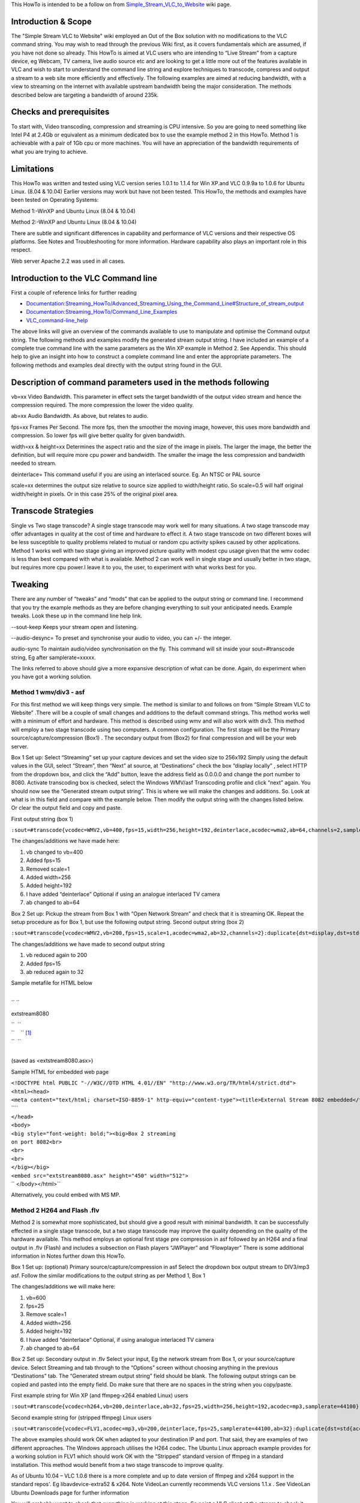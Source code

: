 .. raw:: mediawiki

   {{Howto|stream VLC to a website with .asf and Flash}}

This HowTo is intended to be a follow on from `Simple_Stream_VLC_to_Website <Simple_Stream_VLC_to_Website>`__ wiki page.

Introduction & Scope
--------------------

The "Simple Stream VLC to Website" wiki employed an Out of the Box solution with no modifications to the VLC command string. You may wish to read through the previous Wiki first, as it covers fundamentals which are assumed, if you have not done so already. This HowTo is aimed at VLC users who are intending to “Live Stream” from a capture device, eg Webcam, TV camera, live audio source etc and are looking to get a little more out of the features available in VLC and wish to start to understand the command line string and explore techniques to transcode, compress and output a stream to a web site more efficiently and effectively. The following examples are aimed at reducing bandwidth, with a view to streaming on the internet with available upstream bandwidth being the major consideration. The methods described below are targeting a bandwidth of around 235k.

Checks and prerequisites
------------------------

To start with, Video transcoding, compression and streaming is CPU intensive. So you are going to need something like Intel P4 at 2.4Gb or equivalent as a minimum dedicated box to use the example method 2 in this HowTo. Method 1 is achievable with a pair of 1Gb cpu or more machines. You will have an appreciation of the bandwidth requirements of what you are trying to achieve.

Limitations
-----------

This HowTo was written and tested using VLC version series 1.0.1 to 1.1.4 for Win XP.and VLC 0.9.9a to 1.0.6 for Ubuntu Linux. (8.04 & 10.04) Earlier versions may work but have not been tested. This HowTo, the methods and examples have been tested on Operating Systems:

Method 1:-WinXP and Ubuntu Linux (8.04 & 10.04)

Method 2:-WinXP and Ubuntu Linux (8.04 & 10.04)

There are subtle and significant differences in capability and performance of VLC versions and their respective OS platforms. See Notes and Troubleshooting for more information. Hardware capability also plays an important role in this respect.

Web server Apache 2.2 was used in all cases.

Introduction to the VLC Command line
------------------------------------

First a couple of reference links for further reading

-  `Documentation:Streaming_HowTo/Advanced_Streaming_Using_the_Command_Line#Structure_of_stream_output <Documentation:Streaming_HowTo/Advanced_Streaming_Using_the_Command_Line#Structure_of_stream_output>`__
-  `Documentation:Streaming_HowTo/Command_Line_Examples <Documentation:Streaming_HowTo/Command_Line_Examples>`__
-  `VLC_command-line_help <VLC_command-line_help>`__

The above links will give an overview of the commands available to use to manipulate and optimise the Command output string. The following methods and examples modify the generated stream output string. I have included an example of a complete true command line with the same parameters as the Win XP example in Method 2. See Appendix. This should help to give an insight into how to construct a complete command line and enter the appropriate parameters. The following methods and examples deal directly with the output string found in the GUI.

Description of command parameters used in the methods following
---------------------------------------------------------------

vb=xx Video Bandwidth. This parameter in effect sets the target bandwidth of the output video stream and hence the compression required. The more compression the lower the video quality.

ab=xx Audio Bandwidth. As above, but relates to audio.

fps=xx Frames Per Second. The more fps, then the smoother the moving image, however, this uses more bandwidth and compression. So lower fps will give better quality for given bandwidth.

width=xx & height=xx Determines the aspect ratio and the size of the image in pixels. The larger the image, the better the definition, but will require more cpu power and bandwidth. The smaller the image the less compression and bandwidth needed to stream.

deinterlace= This command useful if you are using an interlaced source. Eg. An NTSC or PAL source

scale=xx determines the output size relative to source size applied to width/height ratio. So scale=0.5 will half original width/height in pixels. Or in this case 25% of the original pixel area.

Transcode Strategies
--------------------

Single vs Two stage transcode? A single stage transcode may work well for many situations. A two stage transcode may offer advantages in quality at the cost of time and hardware to effect it. A two stage transcode on two different boxes will be less susceptible to quality problems related to mutual or random cpu activity spikes caused by other applications. Method 1 works well with two stage giving an improved picture quality with modest cpu usage given that the wmv codec is less than best compared with what is available. Method 2 can work well in single stage and usually better in two stage, but requires more cpu power.I leave it to you, the user, to experiment with what works best for you.

Tweaking
--------

There are any number of “tweaks” and “mods” that can be applied to the output string or command line. I recommend that you try the example methods as they are before changing everything to suit your anticipated needs. Example tweaks. Look these up in the command line help link.

--sout-keep Keeps your stream open and listening.

--audio-desync= To preset and synchronise your audio to video, you can +/- the integer.

audio-sync To maintain audio/video synchronisation on the fly. This command will sit inside your sout=#transcode string, Eg after samplerate=xxxxx.

The links referred to above should give a more expansive description of what can be done. Again, do experiment when you have got a working solution.

Method 1 wmv/div3 - asf
~~~~~~~~~~~~~~~~~~~~~~~

For this first method we will keep things very simple. The method is similar to and follows on from “Simple Stream VLC to Website” .There will be a couple of small changes and additions to the default command strings. This method works well with a minimum of effort and hardware. This method is described using wmv and will also work with div3. This method will employ a two stage transcode using two computers. A common configuration. The first stage will be the Primary source/capture/compression (Box1) . The secondary output from (Box2) for final compression and will be your web server.

Box 1 Set up: Select “Streaming” set up your capture devices and set the video size to 256x192 Simply using the default values in the GUI, select “Stream”, then “Next” at source, at “Destinations” check the box “display locally” , select HTTP from the dropdown box, and click the “Add” button, leave the address field as 0.0.0.0 and change the port number to 8080. Activate transcoding box is checked, select the Windows WMV/asf Transcoding profile and click “next” again. You should now see the “Generated stream output string”. This is where we will make the changes and additions. So. Look at what is in this field and compare with the example below. Then modify the output string with the changes listed below. Or clear the output field and copy and paste.

First output string (box 1)

``:sout=#transcode{vcodec=WMV2,vb=400,fps=15,width=256,height=192,deinterlace,acodec=wma2,ab=64,channels=2,samplerate=44100}:duplicate{dst=std{access=http,mux=asf,dst=/},dst=display}``

The changes/additions we have made here:

#. vb changed to vb=400
#. Added fps=15
#. Removed scale=1
#. Added width=256
#. Added height=192
#. I have added “deinterlace” Optional if using an analogue interlaced TV camera
#. ab changed to ab=64

Box 2 Set up: Pickup the stream from Box 1 with “Open Network Stream” and check that it is streaming OK. Repeat the setup procedure as for Box 1, but use the following output string. Second output string (box 2)

``:sout=#transcode{vcodec=WMV2,vb=200,fps=15,scale=1,acodec=wma2,ab=32,channels=2}:duplicate{dst=display,dst=std{access=http,mux=asf,dst=/}}``

The changes/additions we have made to second output string

1. vb reduced again to 200

2. Added fps=15

3. ab reduced again to 32

Sample metafile for HTML below

| 
| `` ``

.. raw:: html

   <TITLE>

extstream8080

.. raw:: html

   </TITLE>

| ``  ``\ 
| ``    ``\  [1]_
| ``  ``\ 
| 

(saved as <extstream8080.asx>)

Sample HTML for embedded web page

| ``<!DOCTYPE html PUBLIC "-//W3C//DTD HTML 4.01//EN" "http://www.w3.org/TR/html4/strict.dtd">``
| ``<html><head>``
| ``<meta content="text/html; charset=ISO-8859-1" http-equiv="content-type"><title>External Stream 8082 embedded</title>``
| ````
| ``</head>``
| ``<body>``
| ``<big style="font-weight: bold;"><big>Box 2 streaming``
| ``on port 8082<br>``
| ``<br>``
| ``<br>``
| ``</big></big>``
| ``<embed src="extstream8080.asx" height="450" width="512">``
| `` </body></html>``

Alternatively, you could embed with MS MP.

Method 2 H264 and Flash .flv
~~~~~~~~~~~~~~~~~~~~~~~~~~~~

Method 2 is somewhat more sophisticated, but should give a good result with minimal bandwidth. It can be successfully effected in a single stage transcode, but a two stage transcode may improve the quality depending on the quality of the hardware available. This method employs an optional first stage pre compression in asf followed by an H264 and a final output in .flv (Flash) and includes a subsection on Flash players “JWPlayer” and “Flowplayer” There is some additional information in Notes further down this HowTo.

Box 1 Set up: (optional) Primary source/capture/compression in asf Select the dropdown box output stream to DIV3/mp3 asf. Follow the similar modifications to the output string as per Method 1, Box 1

The changes/additions we will make here:

#. vb=600
#. fps=25
#. Remove scale=1
#. Added width=256
#. Added height=192
#. I have added “deinterlace” Optional, if using analogue interlaced TV camera
#. ab changed to ab=64

Box 2 Set up: Secondary output in .flv Select your input, Eg the network stream from Box 1, or your source/capture device. Select Streaming and tab through to the “Options” screen without choosing anything in the previous “Destinations” tab. The “Generated stream output string” field should be blank. The following output strings can be copied and pasted into the empty field. Do make sure that there are no spaces in the string when you copy/paste.

First example string for Win XP (and ffmpeg-x264 enabled Linux) users

``:sout=#transcode{vcodec=h264,vb=200,deinterlace,ab=32,fps=25,width=256,height=192,acodec=mp3,samplerate=44100}:duplicate{dst=std{access=http{mime=video/x-flv},mux=ffmpeg{mux=flv},dst=/mediaplayer/stream.flv},dst=display}``

Second example string for (stripped ffmpeg) Linux users

``:sout=#transcode{vcodec=FLV1,acodec=mp3,vb=200,deinterlace,fps=25,samplerate=44100,ab=32}:duplicate{dst=std{access=http,mux=ffmpeg{mux=flv},dst=/stream.flv},dst=display}``

The above examples should work OK when adapted to your destination IP and port. That said, they are examples of two different approaches. The Windows approach utilises the H264 codec. The Ubuntu Linux approach example provides for a working solution in FLV1 which should work OK with the “Stripped” standard version of ffmpeg in a standard installation. This method would benefit from a two stage transcode to improve quality.

As of Ubuntu 10.04 – VLC 1.0.6 there is a more complete and up to date version of ffmpeg and x264 support in the standard repos'. Eg libavdevice-extra52 & x264. Note VideoLan currently recommends VLC versions 1.1.x . See VideoLan Ubuntu Downloads page for further information

You will probably want to check that everything is working at this stage. So point a VLC client at the stream to check it out. Check out the “Troubleshooting” section.

Next we will need a player to embed the stream into a web page. JWPlayer and Flowplayer are suitable for this purpose. Both of these players need a path to their java files.Eg. The Win XP example had /mediaplayer/ in the path This was the default folder for JWPlayer in that example. The Linux example assumed that the necessary java files placed in the root dir of the webserver and needed no path. These players are described in detail in the documentation on their websites. If you have not used these players before, take time to become familiar with them before using them in this context.

http://flowplayer.org/

http://www.longtailvideo.com/support/tutorials/Embedding-Flash

Example html for a “Flowplayer” embedded page relating to the example VLC Linux output string above. Do note that the Windows example had /mediaplayer/ in the path! This example does not.

| ``<!DOCTYPE html PUBLIC "-//W3C//DTD HTML 4.01//EN" "http://www.w3.org/TR/html4/strict.dtd">``
| ``<html><head><title></title>``
| ``<title>This Flash Streaming from VLC video</title>``
| ``<script src="flowplayer-3.1.4.min.js"></script><meta content="text/html; charset=ISO-8859-1" http-equiv="content-type">``
| ``</head>``
| ``<body>``
| ``<big style="font-weight: bold;">Flowplayer test file local</big><br>``
| ``<br>``
| ``<br>``
| ``<br>``
| ``< See Flowplayer documentation and note below for this line>``
| ``</a>``
| ``<script language="JavaScript"> flowplayer("player", "flowplayer-3.1.4.swf"); </script>``
| ``<p><br>``
| ``</body></html>``

Note The href= value in this line would contain "http://yourIP:8080/stream.flv"

Troubleshooting
---------------

OK so it all went wrong? And did not work. At the risk of stating the obvious? Backtrack. Check each stage step by step and prove that each bit is working before moving to the next. Common faults and checks are listed as follows:

#. 1. Many Linux distros may not include by default the full version of ffmpeg and h/x264 and associated libs for encoding. You may need to go research and install all necessary components to get it all working.

#. 2. The quality of both video and sound can vary due to many factors, which may include the version of VLC, the OS platform, the version of players, plugins Etc. Problems such as stuttering, pixelation, excessive buffering delays are not uncommon. In general terms, keeping up to date with the latest versions of everything is good practice, however in some cases, a newer version may not work as well (if at all) as it’s predecessor.

#. 3. Realtime streaming is cpu intensive and also sensitive to being interrupted in realtime. Other applications can and will interrupt. Shut down all unnecessary applications ( and the ones in background) Spikes of intensive cpu activity which will not always show up in Task Manager/System Monitor can and will cause problems with the quality of your stream output. You may wish to raise the priority of VLC to reduce the effect of interrupts.

#. 4. Clients need to be equipped with the necessary means to display your stream! Sounds an obvious statement? Probably not a problem if you have an up to date box, with MS Windows and a recent Flash plugin. I have encountered any number of problems with old hardware, other Operating Systems, browsers and Flash plugins. Don’t be surprised or disappointed at the apparent failure or erratic performance of your stream if you are testing it with a client that is not suitably equipped and able. Using Localhost to check out your stream may also give unexpected and misleading results.

#. 5. The quality of the video input is also very important. Low quality webcams, camera and capture devices, noisy TV input devices will give even more disappointing results when transcoded.

Notes
-----

There are many ways to compress/transcode your stream. The example methods were intended to be a fairly universal and tested starting point. Some combinations work some don’t. Some combinations work in one scenario but will not work in another. If the example methods do not work for you, the Videolan forums are the best place to start looking for a solution.

Appendix
--------

The following is an example of a full command line with the same settings as Method 2 Win XP. The first part, up to ”sout” is the input string. The vdev= and adev= are the (your) input devices and can be viewed and extracted from the first “streaming” window or tab in the GUI, with the “show more options” box checked. You will need to apply the correct syntax for your OS. In Windows ( note the double quotation marks,Eg ”” syntax in Windows , for Linux use the single quotation marks '') you would enter this at the command prompt path at C:/program files/videolan/vlc . You will also have to add quotation marks around any devices in MS Windows (see example below). Also note, in this example, video size has been defined twice, both in the input and output sections. If you did not include a setting for Video Size in the GUI screen it would not be present in the (generated) input string. Try adding and changing options to see how the VLC GUI builds the input string for you. It is not necessary for video size to be defined here, but should work OK with or without this parameter in the input section. I have included it to show how the string is generated in the GUI. The complete input and output sections can be simply copied and pasted from the GUI into a text editor and built into a complete string to create full working command line. Note, avoid using "word wrap" in the text editor, it can sometimes introduce unwanted characters in the string.

``vlc dshow:// :dshow-vdev="Conexant's BtPCI Capture" :dshow-adev="Aureon 5.1 Fun Wave" :dshow-size="256x192" --sout="#transcode{vcodec=h264,vb=200,deinterlace,fps=25,width=256,height=192,ab=32,acodec=mp3,samplerate=44100}:duplicate{dst=std{access=http{mime=video/x-flv},mux=ffmpeg{mux=flv},dst=/mediaplayer/stream.flv},dst=display}"``

.. [1]

